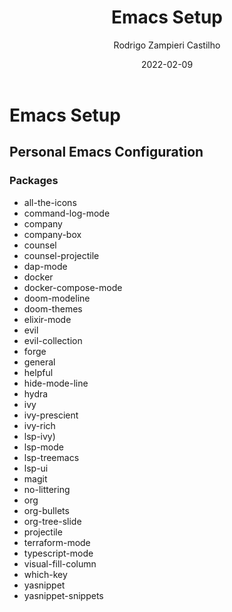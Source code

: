 #+title: Emacs Setup
#+author: Rodrigo Zampieri Castilho
#+date: 2022-02-09

* Emacs Setup

** Personal Emacs Configuration

*** Packages

- all-the-icons
- command-log-mode
- company
- company-box
- counsel
- counsel-projectile
- dap-mode
- docker
- docker-compose-mode
- doom-modeline
- doom-themes
- elixir-mode
- evil
- evil-collection
- forge
- general
- helpful
- hide-mode-line
- hydra
- ivy
- ivy-prescient
- ivy-rich
- lsp-ivy)
- lsp-mode
- lsp-treemacs
- lsp-ui
- magit
- no-littering
- org
- org-bullets
- org-tree-slide
- projectile
- terraform-mode
- typescript-mode
- visual-fill-column
- which-key
- yasnippet
- yasnippet-snippets
